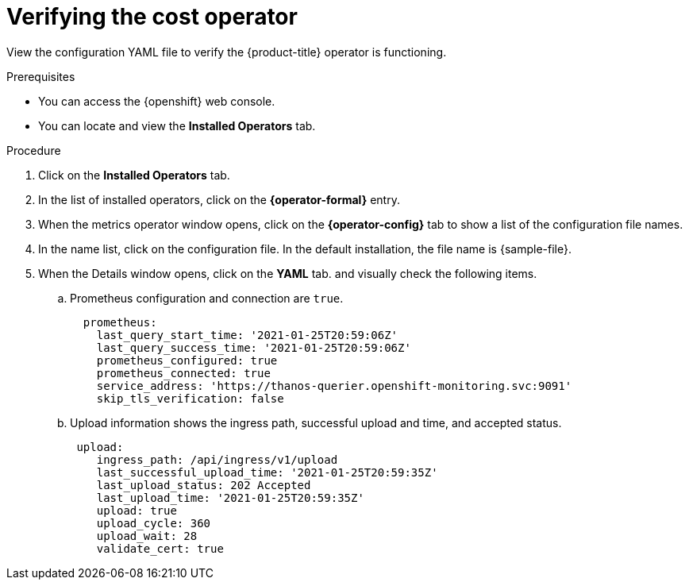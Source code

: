 // Module included in the following assemblies:
//
// assembly-adding-openshift-container-platform-source.adoc
:_module-type: PROCEDURE
:experimental:

[id="verifying-cost-operator_{context}"]
= Verifying the cost operator

[role="_abstract"]
View the configuration YAML file to verify the {product-title} operator is functioning.

.Prerequisites
* You can access the {openshift} web console.
* You can locate and view the *Installed Operators* tab.

.Procedure

. Click on the *Installed Operators* tab.
. In the list of installed operators, click on the *{operator-formal}* entry.
. When the metrics operator window opens, click on the *{operator-config}* tab to show a list of the configuration file names.
. In the name list, click on the configuration file. In the default installation, the file name is +{sample-file}+.
. When the Details window opens, click on the *YAML* tab. and visually check the following items.
.. Prometheus configuration and connection are `true`.
+
----
  prometheus:
    last_query_start_time: '2021-01-25T20:59:06Z'
    last_query_success_time: '2021-01-25T20:59:06Z'
    prometheus_configured: true
    prometheus_connected: true
    service_address: 'https://thanos-querier.openshift-monitoring.svc:9091'
    skip_tls_verification: false
----
.. Upload information shows the ingress path, successful upload and time, and accepted status.
+
----
 upload:
    ingress_path: /api/ingress/v1/upload
    last_successful_upload_time: '2021-01-25T20:59:35Z'
    last_upload_status: 202 Accepted
    last_upload_time: '2021-01-25T20:59:35Z'
    upload: true
    upload_cycle: 360
    upload_wait: 28
    validate_cert: true
----
